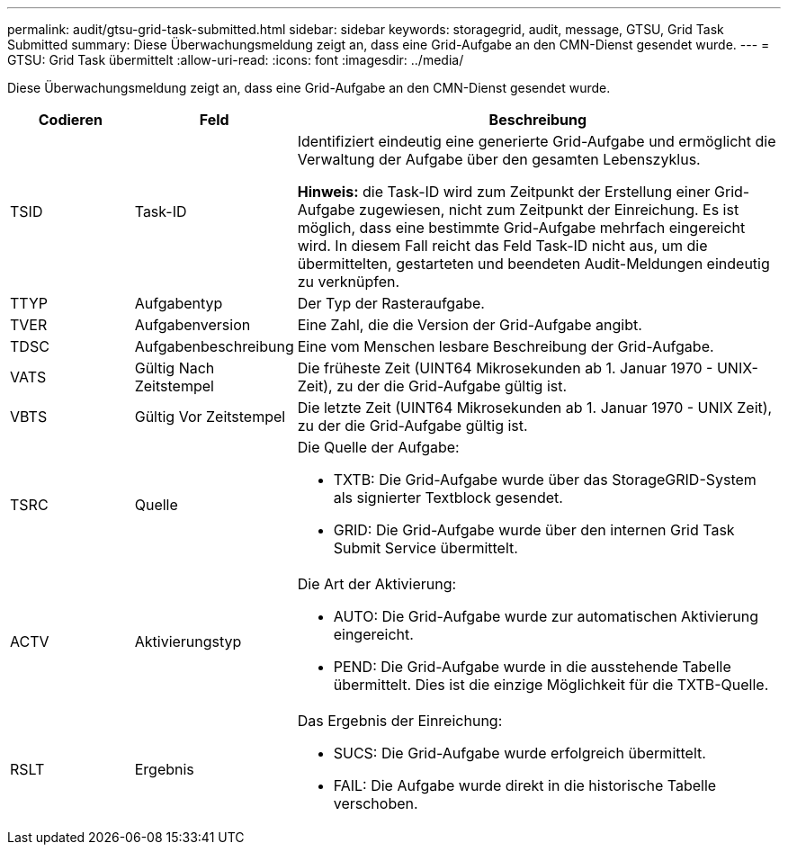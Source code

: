 ---
permalink: audit/gtsu-grid-task-submitted.html 
sidebar: sidebar 
keywords: storagegrid, audit, message, GTSU, Grid Task Submitted 
summary: Diese Überwachungsmeldung zeigt an, dass eine Grid-Aufgabe an den CMN-Dienst gesendet wurde. 
---
= GTSU: Grid Task übermittelt
:allow-uri-read: 
:icons: font
:imagesdir: ../media/


[role="lead"]
Diese Überwachungsmeldung zeigt an, dass eine Grid-Aufgabe an den CMN-Dienst gesendet wurde.

[cols="1a,1a,4a"]
|===
| Codieren | Feld | Beschreibung 


 a| 
TSID
 a| 
Task-ID
 a| 
Identifiziert eindeutig eine generierte Grid-Aufgabe und ermöglicht die Verwaltung der Aufgabe über den gesamten Lebenszyklus.

*Hinweis:* die Task-ID wird zum Zeitpunkt der Erstellung einer Grid-Aufgabe zugewiesen, nicht zum Zeitpunkt der Einreichung. Es ist möglich, dass eine bestimmte Grid-Aufgabe mehrfach eingereicht wird. In diesem Fall reicht das Feld Task-ID nicht aus, um die übermittelten, gestarteten und beendeten Audit-Meldungen eindeutig zu verknüpfen.



 a| 
TTYP
 a| 
Aufgabentyp
 a| 
Der Typ der Rasteraufgabe.



 a| 
TVER
 a| 
Aufgabenversion
 a| 
Eine Zahl, die die Version der Grid-Aufgabe angibt.



 a| 
TDSC
 a| 
Aufgabenbeschreibung
 a| 
Eine vom Menschen lesbare Beschreibung der Grid-Aufgabe.



 a| 
VATS
 a| 
Gültig Nach Zeitstempel
 a| 
Die früheste Zeit (UINT64 Mikrosekunden ab 1. Januar 1970 - UNIX-Zeit), zu der die Grid-Aufgabe gültig ist.



 a| 
VBTS
 a| 
Gültig Vor Zeitstempel
 a| 
Die letzte Zeit (UINT64 Mikrosekunden ab 1. Januar 1970 - UNIX Zeit), zu der die Grid-Aufgabe gültig ist.



 a| 
TSRC
 a| 
Quelle
 a| 
Die Quelle der Aufgabe:

* TXTB: Die Grid-Aufgabe wurde über das StorageGRID-System als signierter Textblock gesendet.
* GRID: Die Grid-Aufgabe wurde über den internen Grid Task Submit Service übermittelt.




 a| 
ACTV
 a| 
Aktivierungstyp
 a| 
Die Art der Aktivierung:

* AUTO: Die Grid-Aufgabe wurde zur automatischen Aktivierung eingereicht.
* PEND: Die Grid-Aufgabe wurde in die ausstehende Tabelle übermittelt. Dies ist die einzige Möglichkeit für die TXTB-Quelle.




 a| 
RSLT
 a| 
Ergebnis
 a| 
Das Ergebnis der Einreichung:

* SUCS: Die Grid-Aufgabe wurde erfolgreich übermittelt.
* FAIL: Die Aufgabe wurde direkt in die historische Tabelle verschoben.


|===